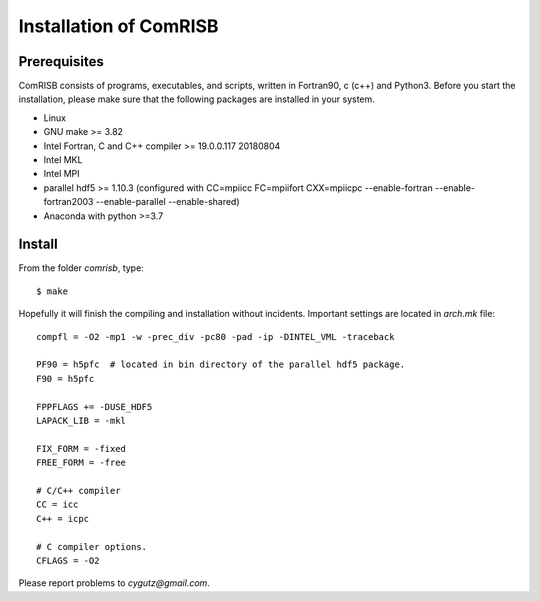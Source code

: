 Installation of ComRISB
=======================

Prerequisites
-------------

ComRISB consists of programs, executables, and scripts, 
written in Fortran90, c (c++) and Python3.
Before you start the installation, 
please make sure that the following packages 
are installed in your system.

* Linux
* GNU make >= 3.82
* Intel Fortran, C and C++ compiler >= 19.0.0.117 20180804
* Intel MKL
* Intel MPI
* parallel hdf5 >= 1.10.3 (configured with CC=mpiicc FC=mpiifort
  CXX=mpiicpc --enable-fortran --enable-fortran2003 
  --enable-parallel --enable-shared)
* Anaconda with python >=3.7

Install
-------
From the folder *comrisb*, type::

    $ make

Hopefully it will finish the compiling and installation without incidents. 
Important settings are located in *arch.mk* file::

 compfl = -O2 -mp1 -w -prec_div -pc80 -pad -ip -DINTEL_VML -traceback
 
 PF90 = h5pfc  # located in bin directory of the parallel hdf5 package.
 F90 = h5pfc
 
 FPPFLAGS += -DUSE_HDF5
 LAPACK_LIB = -mkl
 
 FIX_FORM = -fixed
 FREE_FORM = -free
 
 # C/C++ compiler
 CC = icc
 C++ = icpc
 
 # C compiler options.
 CFLAGS = -O2

Please report problems to `cygutz@gmail.com`.
